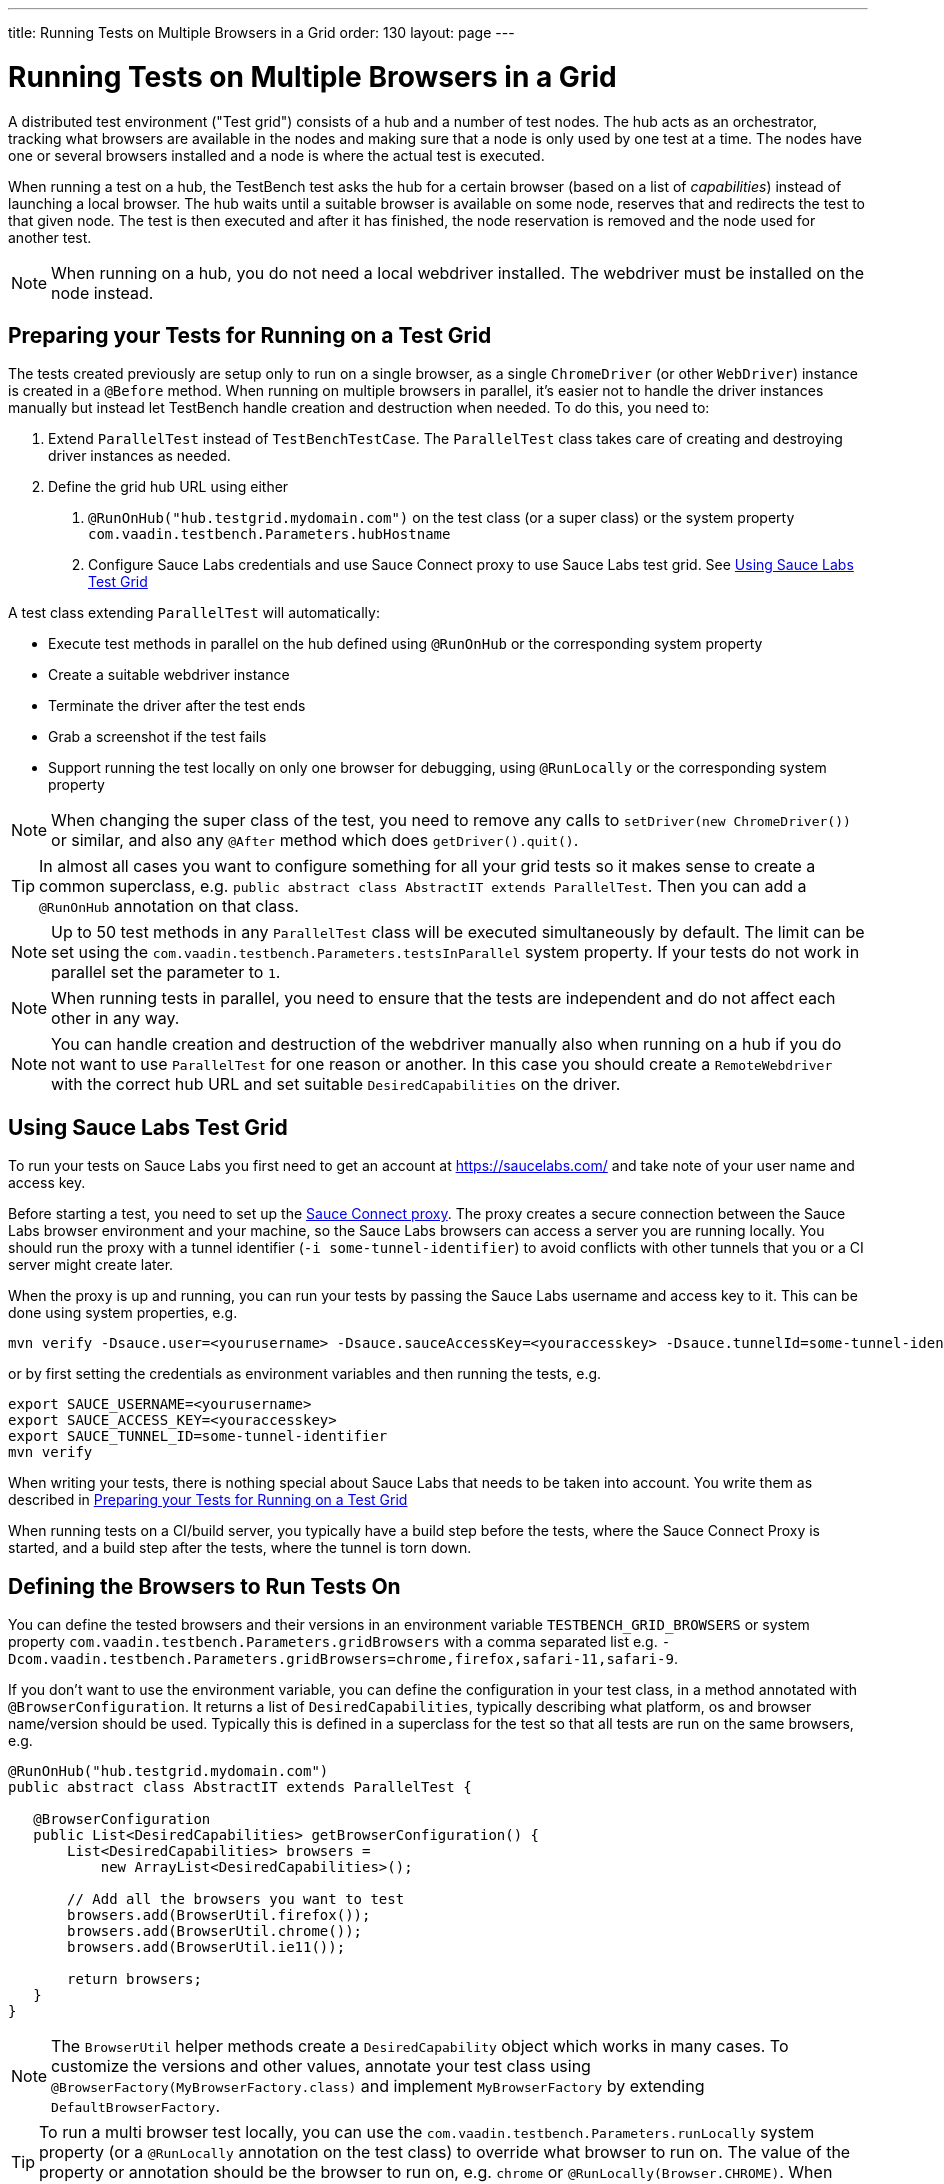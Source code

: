 ---
title: Running Tests on Multiple Browsers in a Grid
order: 130
layout: page
---

[[testbench.grid]]
= Running Tests on Multiple Browsers in a Grid

A distributed test environment ("Test grid") consists of a hub and a number of test nodes. The hub acts as an orchestrator, tracking what browsers are available in the nodes and making sure that a node is only used by one test at a time. The nodes have one or several browsers installed and a node is where the actual test is executed.

When running a test on a hub, the TestBench test asks the hub for a certain browser (based on a list of __capabilities__) instead of launching a local browser. The hub waits until a suitable browser is available on some node, reserves that and redirects the test to that given node. The test is then executed and after it has finished, the node reservation is removed and the node used for another test.

[NOTE]
When running on a hub, you do not need a local webdriver installed. The webdriver must be installed on the node instead.

[[testbench.grid.test-remote]]
== Preparing your Tests for Running on a Test Grid
The tests created previously are setup only to run on a single browser, as a single `ChromeDriver` (or other `WebDriver`) instance is created in a `@Before` method. When running on multiple browsers in parallel, it's easier not to handle the driver instances manually but instead let TestBench handle creation and destruction when needed. To do this, you need to:

1. Extend `ParallelTest` instead of `TestBenchTestCase`. The `ParallelTest` class takes care of creating and destroying driver instances as needed.
2. Define the grid hub URL using either
a. `@RunOnHub("hub.testgrid.mydomain.com")` on the test class (or a super class) or the system property `com.vaadin.testbench.Parameters.hubHostname`
b. Configure Sauce Labs credentials and use Sauce Connect proxy to use Sauce Labs test grid. See <<testbench.grid.sauce-labs>>

A test class extending `ParallelTest` will automatically:

* Execute test methods in parallel on the hub defined using `@RunOnHub` or the corresponding system property
* Create a suitable webdriver instance
* Terminate the driver after the test ends
* Grab a screenshot if the test fails
* Support running the test locally on only one browser for debugging, using `@RunLocally` or the corresponding system property

[NOTE]
When changing the super class of the test, you  need to remove any calls to `setDriver(new ChromeDriver())` or similar, and also any `@After` method which does `getDriver().quit()`.

[TIP]
In almost all cases you want to configure something for all your grid tests so it makes sense to create a common superclass, e.g. `public abstract class AbstractIT extends ParallelTest`. Then you can add a `@RunOnHub` annotation on that class.

[NOTE]
Up to 50 test methods in any `ParallelTest` class will be executed simultaneously by default. The limit can be set using the `com.vaadin.testbench.Parameters.testsInParallel` system property. If your tests do not work in parallel set the parameter to `1`.

[NOTE]
When running tests in parallel, you need to ensure that the tests are independent and do not affect each other in any way.

[NOTE]
You can handle creation and destruction of the webdriver manually also when running on a hub if you do not want to use `ParallelTest` for one reason or another. In this case you should create a `RemoteWebdriver` with the correct hub URL and set suitable `DesiredCapabilities` on the driver.

[role="since:com.vaadin:vaadin@V14.9"]
[[testbench.grid.sauce-labs]]
== Using Sauce Labs Test Grid
To run your tests on Sauce Labs you first need to get an account at https://saucelabs.com/ and take note of your user name and access key.

Before starting a test, you need to set up the https://docs.saucelabs.com/secure-connections/sauce-connect/quickstart/[Sauce Connect proxy].
The proxy creates a secure connection between the Sauce Labs browser environment and your machine, so the Sauce Labs browsers can access a server you are running locally.
You should run the proxy with a tunnel identifier (`-i some-tunnel-identifier`) to avoid conflicts with other tunnels that you or a CI server might create later.

When the proxy is up and running, you can run your tests by passing the Sauce Labs username and access key to it.
This can be done using system properties, e.g.
```sh
mvn verify -Dsauce.user=<yourusername> -Dsauce.sauceAccessKey=<youraccesskey> -Dsauce.tunnelId=some-tunnel-identifier
```
or by first setting the credentials as environment variables and then running the tests, e.g.
```sh
export SAUCE_USERNAME=<yourusername>
export SAUCE_ACCESS_KEY=<youraccesskey>
export SAUCE_TUNNEL_ID=some-tunnel-identifier
mvn verify
```

When writing your tests, there is nothing special about Sauce Labs that needs to be taken into account.
You write them as described in <<testbench.grid.test-remote>>

When running tests on a CI/build server, you typically have a build step before the tests, where the Sauce Connect Proxy is started, and a build step after the tests, where the tunnel is torn down.

[[testbench.grid.test-browsers]]
== Defining the Browsers to Run Tests On
You can define the tested browsers and their versions in an environment variable `TESTBENCH_GRID_BROWSERS` or system property `com.vaadin.testbench.Parameters.gridBrowsers` with a comma separated list e.g. `-Dcom.vaadin.testbench.Parameters.gridBrowsers=chrome,firefox,safari-11,safari-9`.

If you don't want to use the environment variable, you can define the configuration in your test class, in a method annotated with `@BrowserConfiguration`. It returns a list of `DesiredCapabilities`, typically describing what platform, os and browser name/version should be used. Typically this is defined in a superclass for the test so that all tests are run on the same browsers, e.g.

[source,java]
----
@RunOnHub("hub.testgrid.mydomain.com")
public abstract class AbstractIT extends ParallelTest {

   @BrowserConfiguration
   public List<DesiredCapabilities> getBrowserConfiguration() {
       List<DesiredCapabilities> browsers =
           new ArrayList<DesiredCapabilities>();

       // Add all the browsers you want to test
       browsers.add(BrowserUtil.firefox());
       browsers.add(BrowserUtil.chrome());
       browsers.add(BrowserUtil.ie11());

       return browsers;
   }
}
----

[NOTE]
The `BrowserUtil` helper methods create a `DesiredCapability` object which works in many cases. To customize the versions and other values, annotate your test class using `@BrowserFactory(MyBrowserFactory.class)` and implement `MyBrowserFactory` by extending `DefaultBrowserFactory`.

[TIP]
To run a multi browser test locally, you can use the `com.vaadin.testbench.Parameters.runLocally` system property (or a `@RunLocally` annotation on the test class) to override what browser to run on. The value of the property or annotation should be the browser to run on, e.g. `chrome` or `@RunLocally(Browser.CHROME)`. When `RunLocally` is used, any hub configuration is also ignored and a local webdriver is used.
